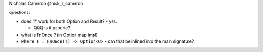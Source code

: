 Nicholas Cameron @nick_r_cameron

questions:

- does '?' work for both Option and Result?
  - yes.

  - QQQ is it generic?

- what is FnOnce ? (in Option map impl)

- ``where F : FnOnce(T) -> Option<U>``
  - can that be inlined into the main signature?
